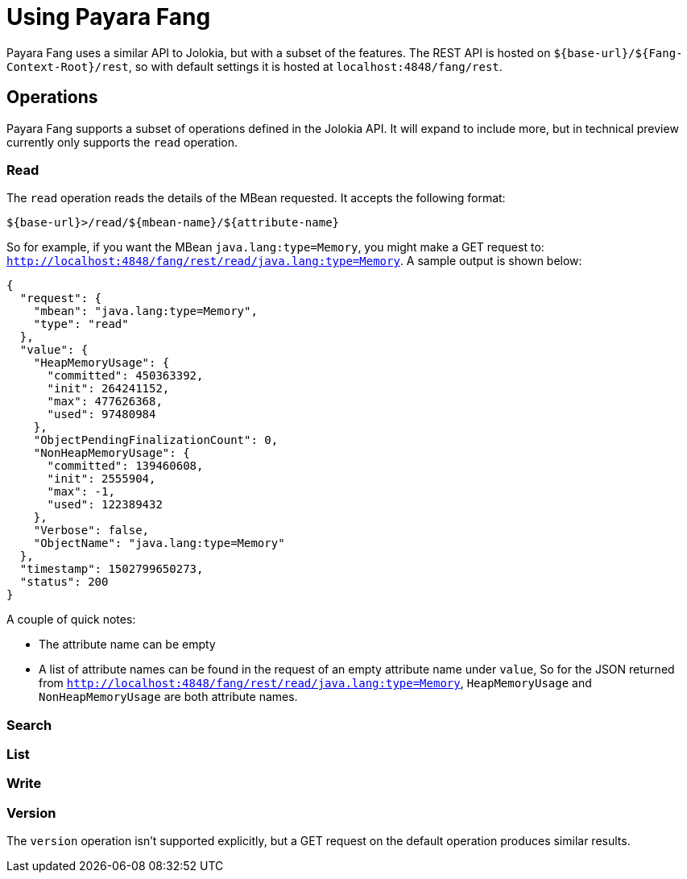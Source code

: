 = Using Payara Fang

Payara Fang uses a similar API to Jolokia, but with a subset of the features.
The REST API is hosted on `${base-url}/${Fang-Context-Root}/rest`, so with default settings
it is hosted at `localhost:4848/fang/rest`.


== Operations

====
Payara Fang supports a subset of operations defined in the Jolokia API. It will
expand to include more, but in technical preview currently only supports the
`read` operation.
====

=== Read

The `read` operation reads the details of the MBean requested. It accepts the
following format:

[source, bash]
----
${base-url}>/read/${mbean-name}/${attribute-name}
----
So for example, if you want the MBean `java.lang:type=Memory`, you might make a
GET request to: `http://localhost:4848/fang/rest/read/java.lang:type=Memory`.
A sample output is shown below:
[source]
----
{
  "request": {
    "mbean": "java.lang:type=Memory",
    "type": "read"
  },
  "value": {
    "HeapMemoryUsage": {
      "committed": 450363392,
      "init": 264241152,
      "max": 477626368,
      "used": 97480984
    },
    "ObjectPendingFinalizationCount": 0,
    "NonHeapMemoryUsage": {
      "committed": 139460608,
      "init": 2555904,
      "max": -1,
      "used": 122389432
    },
    "Verbose": false,
    "ObjectName": "java.lang:type=Memory"
  },
  "timestamp": 1502799650273,
  "status": 200
}
----
A couple of quick notes:

* The attribute name can be empty
* A list of attribute names can be found in the request of an empty attribute
name under `value`, So for the JSON returned from
`http://localhost:4848/fang/rest/read/java.lang:type=Memory`, `HeapMemoryUsage`
and `NonHeapMemoryUsage` are both attribute names.


=== Search

=== List

=== Write

=== Version

The `version` operation isn't supported explicitly, but a GET request on the
default operation produces similar results.
